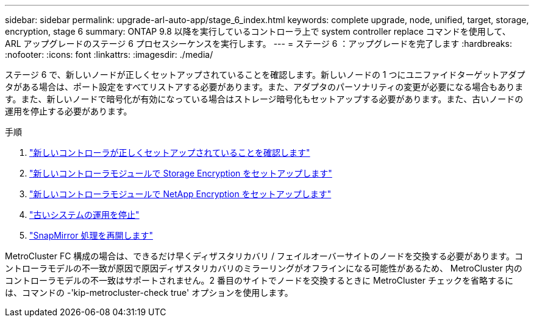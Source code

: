 ---
sidebar: sidebar 
permalink: upgrade-arl-auto-app/stage_6_index.html 
keywords: complete upgrade, node, unified, target, storage, encryption, stage 6 
summary: ONTAP 9.8 以降を実行しているコントローラ上で system controller replace コマンドを使用して、 ARL アップグレードのステージ 6 プロセスシーケンスを実行します。 
---
= ステージ 6 ：アップグレードを完了します
:hardbreaks:
:nofooter: 
:icons: font
:linkattrs: 
:imagesdir: ./media/


[role="lead"]
ステージ 6 で、新しいノードが正しくセットアップされていることを確認します。新しいノードの 1 つにユニファイドターゲットアダプタがある場合は、ポート設定をすべてリストアする必要があります。また、アダプタのパーソナリティの変更が必要になる場合もあります。また、新しいノードで暗号化が有効になっている場合はストレージ暗号化もセットアップする必要があります。また、古いノードの運用を停止する必要があります。

.手順
. link:ensure_new_controllers_are_set_up_correctly.html["新しいコントローラが正しくセットアップされていることを確認します"]
. link:set_up_storage_encryption_new_module.html["新しいコントローラモジュールで Storage Encryption をセットアップします"]
. link:set_up_netapp_volume_encryption_new_module.html["新しいコントローラモジュールで NetApp Encryption をセットアップします"]
. link:decommission_old_system.html["古いシステムの運用を停止"]
. link:resume_snapmirror_operations.html["SnapMirror 処理を再開します"]


MetroCluster FC 構成の場合は、できるだけ早くディザスタリカバリ / フェイルオーバーサイトのノードを交換する必要があります。コントローラモデルの不一致が原因で原因ディザスタリカバリのミラーリングがオフラインになる可能性があるため、 MetroCluster 内のコントローラモデルの不一致はサポートされません。2 番目のサイトでノードを交換するときに MetroCluster チェックを省略するには、コマンドの -'kip-metrocluster-check true' オプションを使用します。
